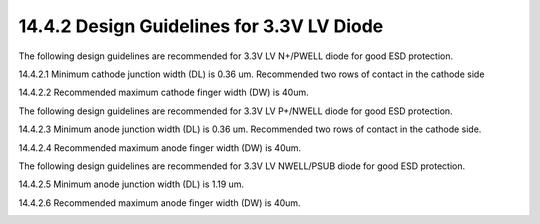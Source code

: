 14.4.2 Design Guidelines for 3.3V LV Diode
============================================

The following design guidelines are recommended for 3.3V LV N+/PWELL diode for good ESD protection.

14.4.2.1 Minimum cathode junction width (DL) is 0.36 um. Recommended two rows of contact in the cathode side

14.4.2.2 Recommended maximum cathode finger width (DW) is 40um.

.. image:: images/LV_SAB2.png
    :width: 600
    :align: center
    :alt:  3.3V LV SAB MOSFET Device

The following design guidelines are recommended for 3.3V LV P+/NWELL diode for good ESD protection.

14.4.2.3  Minimum anode junction width (DL) is 0.36 um. Recommended two rows of contact in the cathode side.

14.4.2.4  Recommended maximum anode finger width (DW) is 40um.

.. image:: images/LV_SAB3.png
    :width: 600
    :align: center
    :alt:  3.3V LV SAB MOSFET Device

The following design guidelines are recommended for 3.3V LV NWELL/PSUB diode for good ESD protection.

14.4.2.5  Minimum anode junction width (DL) is 1.19 um.

14.4.2.6  Recommended maximum anode finger width (DW) is 40um.

.. image:: images/LV_SAB4.png
    :width: 600
    :align: center
    :alt:  3.3V LV SAB MOSFET Device

